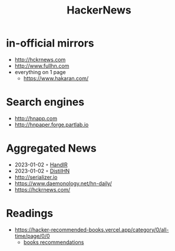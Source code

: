 :PROPERTIES:
:ID:       91f33643-b126-4383-9ffb-af8c379a28d9
:END:
#+title: HackerNews

* in-official mirrors
- [[http://hckrnews.com]]
- [[http://www.fullhn.com]]
- everything on 1 page
  - [[https://www.hakaran.com/]]
* Search engines
- [[http://hnapp.com]]
- [[http://hnpaper.forge.partlab.io]]
* Aggregated News
- 2023-01-02 ◦ [[https://handlr.sapico.me/][HandlR]]
- 2023-01-02 ◦ [[https://www.distilhn.com/][DistilHN]]
- [[http://serializer.io]]
- [[https://www.daemonology.net/hn-daily/]]
- [[https://hckrnews.com/]]
* Readings
- https://hacker-recommended-books.vercel.app/category/0/all-time/page/0/0
  - [[/books][books recommendations]]
